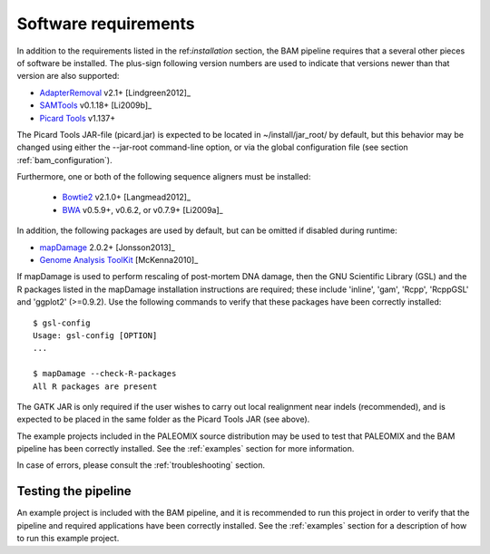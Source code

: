 .. highlight:: Bash
.. _bam_requirements:


Software requirements
=====================

In addition to the requirements listed in the ref:`installation` section, the BAM pipeline requires that a several other pieces of software be installed. The plus-sign following version numbers are used to indicate that versions newer than that version are also supported:

* `AdapterRemoval`_ v2.1+ [Lindgreen2012]_
* `SAMTools`_ v0.1.18+ [Li2009b]_
* `Picard Tools`_ v1.137+

The Picard Tools JAR-file (picard.jar) is expected to be located in ~/install/jar_root/ by default, but this behavior may be changed using either the --jar-root command-line option, or via the global configuration file (see section :ref:`bam_configuration`).

Furthermore, one or both of the following sequence aligners must be installed:

  * `Bowtie2`_ v2.1.0+ [Langmead2012]_
  * `BWA`_ v0.5.9+, v0.6.2, or v0.7.9+ [Li2009a]_

In addition, the following packages are used by default, but can be omitted if disabled during runtime:

* `mapDamage`_ 2.0.2+ [Jonsson2013]_
* `Genome Analysis ToolKit`_ [McKenna2010]_

If mapDamage is used to perform rescaling of post-mortem DNA damage, then the GNU Scientific Library (GSL) and the R packages listed in the mapDamage installation instructions are required; these include 'inline', 'gam', 'Rcpp', 'RcppGSL' and 'ggplot2' (>=0.9.2). Use the following commands to verify that these packages have been correctly installed::

    $ gsl-config
    Usage: gsl-config [OPTION]
    ...

    $ mapDamage --check-R-packages
    All R packages are present

The GATK JAR is only required if the user wishes to carry out local realignment near indels (recommended), and is expected to be placed in the same folder as the Picard Tools JAR (see above).

The example projects included in the PALEOMIX source distribution may be used to test that PALEOMIX and the BAM pipeline has been correctly installed. See the :ref:`examples` section for more information.

In case of errors, please consult the :ref:`troubleshooting` section.


Testing the pipeline
--------------------

An example project is included with the BAM pipeline, and it is recommended to run this project in order to verify that the pipeline and required applications have been correctly installed. See the :ref:`examples` section for a description of how to run this example project.


.. _AdapterRemoval: https://github.com/MikkelSchubert/adapterremoval
.. _Bowtie2: http://bowtie-bio.sourceforge.net/bowtie2/
.. _BWA: http://bio-bwa.sourceforge.net/
.. _mapDamage: http://ginolhac.github.io/mapDamage/
.. _Genome Analysis ToolKit: http://www.broadinstitute.org/gatk/
.. _SAMTools: https://samtools.github.io
.. _Picard Tools: http://broadinstitute.github.io/picard/